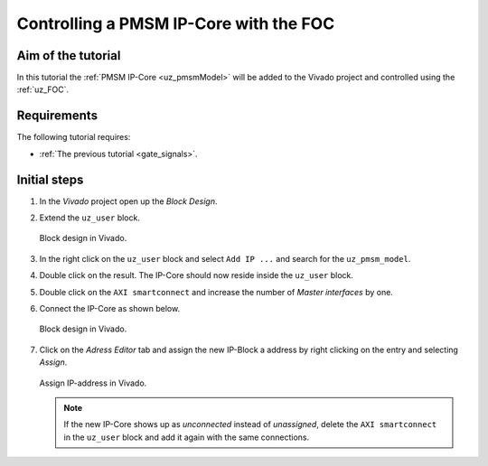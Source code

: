 .. _cil_pmsm_foc:

=======================================
Controlling a PMSM IP-Core with the FOC
=======================================

Aim of the tutorial
*******************

In this tutorial the :ref:`PMSM IP-Core <uz_pmsmModel>` will be added to the Vivado project and controlled using the :ref:`uz_FOC`.

Requirements
************

The following tutorial requires:

- :ref:`The previous tutorial <gate_signals>`.

Initial steps
*************

#. In the *Vivado* project open up the *Block Design*.
#. Extend the ``uz_user`` block.

   ..  _Vivado_overview:
   ..  figure:: ./img/Vivado1.png
       :align: center

       Block design in Vivado.

#. In the right click on the ``uz_user`` block and select ``Add IP ...`` and search for the ``uz_pmsm_model``.
#. Double click on the result. The IP-Core should now reside inside the ``uz_user`` block.
#. Double click on the ``AXI smartconnect`` and increase the number of *Master interfaces* by one.
#. Connect the IP-Core as shown below.

   ..  _Vivado_pmsm:
   ..  figure:: ./img/Vivado2.png
       :align: center

       Block design in Vivado.

#. Click on the *Adress Editor* tab and assign the new IP-Block a address by right clicking on the entry and selecting *Assign*.

   ..  _Vivado_ip_address:
   ..  figure:: ./img/Vivado3.png
       :align: center

       Assign IP-address in Vivado.

   .. note:: 

      If the new IP-Core shows up as *unconnected* instead of *unassigned*, delete the ``AXI smartconnect`` in the ``uz_user`` block and add it again with the same connections.